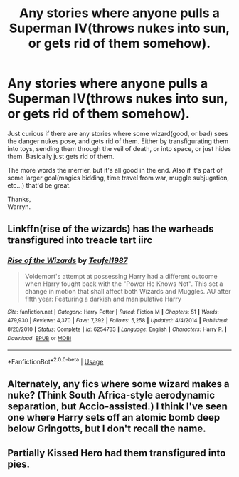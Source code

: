 #+TITLE: Any stories where anyone pulls a Superman IV(throws nukes into sun, or gets rid of them somehow).

* Any stories where anyone pulls a Superman IV(throws nukes into sun, or gets rid of them somehow).
:PROPERTIES:
:Author: Wassa110
:Score: 8
:DateUnix: 1539784149.0
:DateShort: 2018-Oct-17
:END:
Just curious if there are any stories where some wizard(good, or bad) sees the danger nukes pose, and gets rid of them. Either by transfigurating them into toys, sending them through the veil of death, or into space, or just hides them. Basically just gets rid of them.

The more words the merrier, but it's all good in the end. Also if it's part of some larger goal(magics bidding, time travel from war, muggle subjugation, etc...) that'd be great.

Thanks,\\
Warryn.


** Linkffn(rise of the wizards) has the warheads transfigured into treacle tart iirc
:PROPERTIES:
:Author: thezachalope
:Score: 3
:DateUnix: 1539824730.0
:DateShort: 2018-Oct-18
:END:

*** [[https://www.fanfiction.net/s/6254783/1/][*/Rise of the Wizards/*]] by [[https://www.fanfiction.net/u/1729392/Teufel1987][/Teufel1987/]]

#+begin_quote
  Voldemort's attempt at possessing Harry had a different outcome when Harry fought back with the "Power He Knows Not". This set a change in motion that shall affect both Wizards and Muggles. AU after fifth year: Featuring a darkish and manipulative Harry
#+end_quote

^{/Site/:} ^{fanfiction.net} ^{*|*} ^{/Category/:} ^{Harry} ^{Potter} ^{*|*} ^{/Rated/:} ^{Fiction} ^{M} ^{*|*} ^{/Chapters/:} ^{51} ^{*|*} ^{/Words/:} ^{479,930} ^{*|*} ^{/Reviews/:} ^{4,370} ^{*|*} ^{/Favs/:} ^{7,392} ^{*|*} ^{/Follows/:} ^{5,258} ^{*|*} ^{/Updated/:} ^{4/4/2014} ^{*|*} ^{/Published/:} ^{8/20/2010} ^{*|*} ^{/Status/:} ^{Complete} ^{*|*} ^{/id/:} ^{6254783} ^{*|*} ^{/Language/:} ^{English} ^{*|*} ^{/Characters/:} ^{Harry} ^{P.} ^{*|*} ^{/Download/:} ^{[[http://www.ff2ebook.com/old/ffn-bot/index.php?id=6254783&source=ff&filetype=epub][EPUB]]} ^{or} ^{[[http://www.ff2ebook.com/old/ffn-bot/index.php?id=6254783&source=ff&filetype=mobi][MOBI]]}

--------------

*FanfictionBot*^{2.0.0-beta} | [[https://github.com/tusing/reddit-ffn-bot/wiki/Usage][Usage]]
:PROPERTIES:
:Author: FanfictionBot
:Score: 1
:DateUnix: 1539824747.0
:DateShort: 2018-Oct-18
:END:


** Alternately, any fics where some wizard makes a nuke? (Think South Africa-style aerodynamic separation, but Accio-assisted.) I think I've seen one where Harry sets off an atomic bomb deep below Gringotts, but I don't recall the name.
:PROPERTIES:
:Author: VenditatioDelendaEst
:Score: 1
:DateUnix: 1539852050.0
:DateShort: 2018-Oct-18
:END:


** Partially Kissed Hero had them transfigured into pies.
:PROPERTIES:
:Author: rocketsp13
:Score: 1
:DateUnix: 1539796643.0
:DateShort: 2018-Oct-17
:END:
